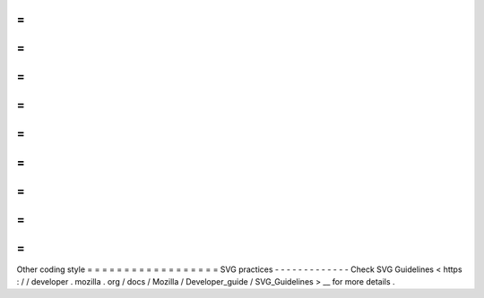 =
=
=
=
=
=
=
=
=
=
=
=
=
=
=
=
=
=
Other
coding
style
=
=
=
=
=
=
=
=
=
=
=
=
=
=
=
=
=
=
SVG
practices
-
-
-
-
-
-
-
-
-
-
-
-
-
Check
SVG
Guidelines
<
https
:
/
/
developer
.
mozilla
.
org
/
docs
/
Mozilla
/
Developer_guide
/
SVG_Guidelines
>
__
for
more
details
.
